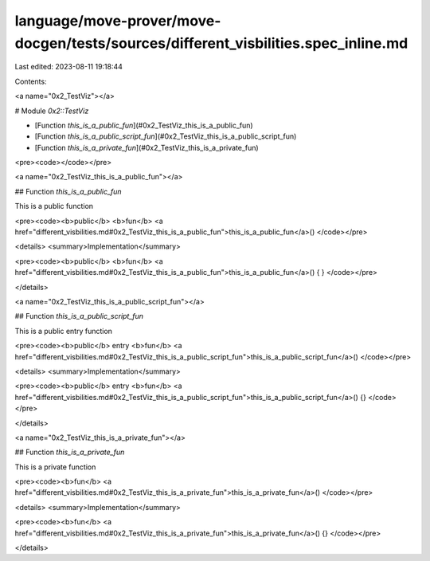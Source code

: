 language/move-prover/move-docgen/tests/sources/different_visbilities.spec_inline.md
===================================================================================

Last edited: 2023-08-11 19:18:44

Contents:

.. code-block:: md

    
<a name="0x2_TestViz"></a>

# Module `0x2::TestViz`



-  [Function `this_is_a_public_fun`](#0x2_TestViz_this_is_a_public_fun)
-  [Function `this_is_a_public_script_fun`](#0x2_TestViz_this_is_a_public_script_fun)
-  [Function `this_is_a_private_fun`](#0x2_TestViz_this_is_a_private_fun)


<pre><code></code></pre>



<a name="0x2_TestViz_this_is_a_public_fun"></a>

## Function `this_is_a_public_fun`

This is a public function


<pre><code><b>public</b> <b>fun</b> <a href="different_visbilities.md#0x2_TestViz_this_is_a_public_fun">this_is_a_public_fun</a>()
</code></pre>



<details>
<summary>Implementation</summary>


<pre><code><b>public</b> <b>fun</b> <a href="different_visbilities.md#0x2_TestViz_this_is_a_public_fun">this_is_a_public_fun</a>() { }
</code></pre>



</details>

<a name="0x2_TestViz_this_is_a_public_script_fun"></a>

## Function `this_is_a_public_script_fun`

This is a public entry function


<pre><code><b>public</b> entry <b>fun</b> <a href="different_visbilities.md#0x2_TestViz_this_is_a_public_script_fun">this_is_a_public_script_fun</a>()
</code></pre>



<details>
<summary>Implementation</summary>


<pre><code><b>public</b> entry <b>fun</b> <a href="different_visbilities.md#0x2_TestViz_this_is_a_public_script_fun">this_is_a_public_script_fun</a>() {}
</code></pre>



</details>

<a name="0x2_TestViz_this_is_a_private_fun"></a>

## Function `this_is_a_private_fun`

This is a private function


<pre><code><b>fun</b> <a href="different_visbilities.md#0x2_TestViz_this_is_a_private_fun">this_is_a_private_fun</a>()
</code></pre>



<details>
<summary>Implementation</summary>


<pre><code><b>fun</b> <a href="different_visbilities.md#0x2_TestViz_this_is_a_private_fun">this_is_a_private_fun</a>() {}
</code></pre>



</details>


